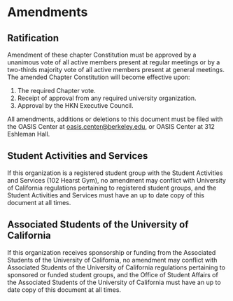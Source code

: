 * Amendments

** Ratification

Amendment of these chapter Constitution must be approved by a unanimous vote of all active members present at regular meetings or by a two-thirds majority vote of all active members present at general meetings.
The amended Chapter Constitution will become effective upon:

1. The required Chapter vote.
2. Receipt of approval from any required university organization.
3. Approval by the HKN Executive Council.

All amendments, additions or deletions to this document must be filed with the OASIS Center at [[mailto:oasis.center@berkeley.edu][oasis.center@berkeley.edu]], or OASIS Center at 312 Eshleman Hall.

** Student Activities and Services

If this organization is a registered student group with the Student Activities and Services (102 Hearst Gym), no amendment may conflict with University of California regulations pertaining to registered student groups, and the Student Activities and Services must have an up to date copy of this document at all times.

** Associated Students of the University of California

If this organization receives sponsorship or funding from the Associated Students of the University of California, no amendment may conflict with Associated Students of the University of California regulations pertaining to sponsored or funded student groups, and the Office of Student Affairs of the Associated Students of the University of California must have an up to date copy of this document at all times.
